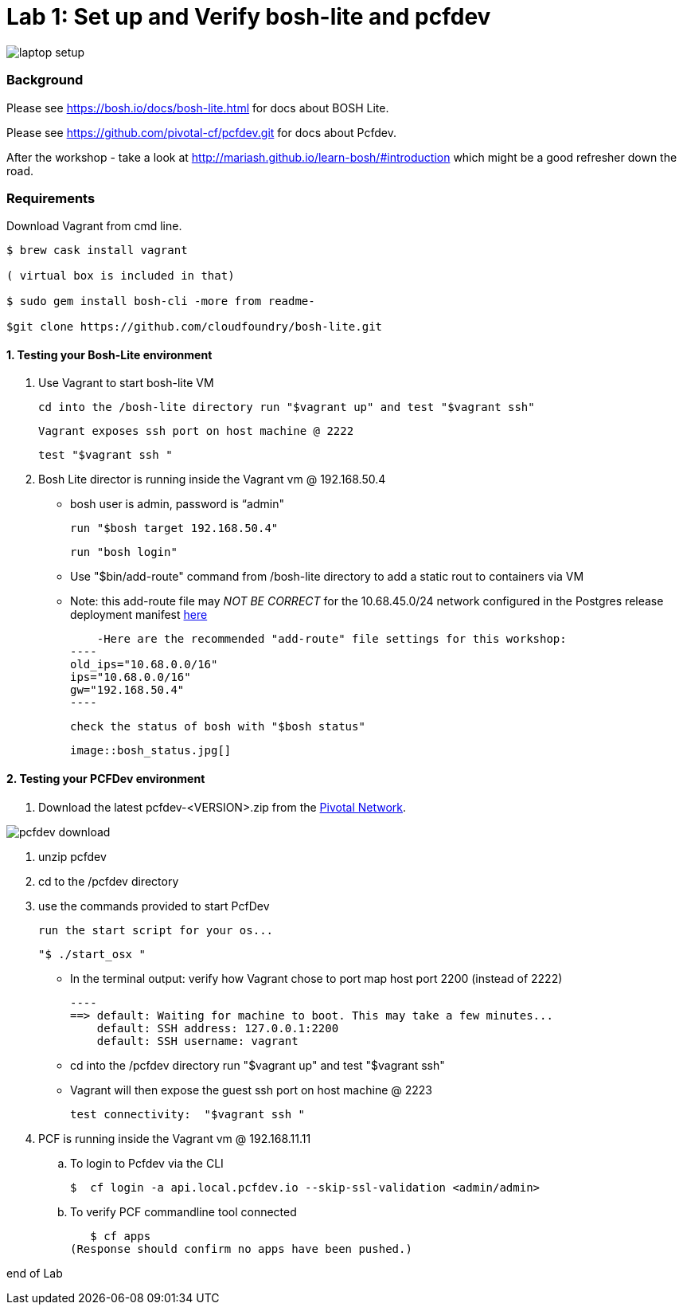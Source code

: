 = Lab 1: Set up and Verify bosh-lite and pcfdev

image::../images/laptop_setup.png[]

=== Background
Please see https://bosh.io/docs/bosh-lite.html for docs about BOSH Lite.

Please see https://github.com/pivotal-cf/pcfdev.git for docs about Pcfdev.

After the workshop - take a look at http://mariash.github.io/learn-bosh/#introduction which might be a good refresher down the road.


=== Requirements
Download Vagrant from cmd line.

----
$ brew cask install vagrant

( virtual box is included in that)

$ sudo gem install bosh-cli -more from readme-

$git clone https://github.com/cloudfoundry/bosh-lite.git

----

==== 1. Testing your Bosh-Lite environment

  . Use Vagrant to start bosh-lite VM
  
     cd into the /bosh-lite directory run "$vagrant up" and test "$vagrant ssh"
        
     Vagrant exposes ssh port on host machine @ 2222
    
        test "$vagrant ssh "

        
 . Bosh Lite director is running inside the Vagrant vm @ 192.168.50.4
 
    - bosh user is admin, password is “admin"
    
     run "$bosh target 192.168.50.4"
    
     run "bosh login"
     
     - Use "$bin/add-route" command from /bosh-lite directory to add a static rout to containers via VM
    
        - Note: this add-route file may _NOT BE CORRECT_ for the 10.68.45.0/24 network configured in the Postgres release deployment manifest link:https://github.com/mgunter-pivotal/cf-bosh-workshop/blob/master/bosh-postgres-release/complete/postgres-bosh-release/postgres.yml[here]
        
        -Here are the recommended "add-route" file settings for this workshop:
    ----
    old_ips="10.68.0.0/16"
    ips="10.68.0.0/16"
    gw="192.168.50.4"
    ----
    
     check the status of bosh with "$bosh status"
    
        image::bosh_status.jpg[]

==== 2. Testing your PCFDev environment

. Download the latest pcfdev-<VERSION>.zip from the https://network.pivotal.io/[Pivotal Network].

image::../pcfdev_download.png[]

. unzip pcfdev
. cd to the /pcfdev directory
. use the commands provided to start PcfDev
  
     run the start script for your os...
     
     "$ ./start_osx "
    
          - In the terminal output: verify how Vagrant chose to port map host port 2200 (instead of 2222)
         
        ----
        ==> default: Waiting for machine to boot. This may take a few minutes...
            default: SSH address: 127.0.0.1:2200
            default: SSH username: vagrant

        
        - cd into the /pcfdev directory  run "$vagrant up" and test "$vagrant ssh"
        
    - Vagrant will then expose the guest ssh port on host machine @ 2223
    
        test connectivity:  "$vagrant ssh "

        
 . PCF is running inside the Vagrant vm @ 192.168.11.11

    .. To login to Pcfdev via the CLI
    
    $  cf login -a api.local.pcfdev.io --skip-ssl-validation <admin/admin>
    
    .. To verify PCF commandline tool connected
    
    $ cf apps  
 (Response should confirm no apps have been pushed.)

end of Lab

